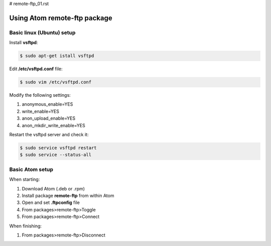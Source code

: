 # remote-ftp_01.rst

Using Atom remote-ftp package
=============================

Basic linux (Ubuntu) setup
--------------------------

Install **vsftpd**:

.. code-block:: bash

   $ sudo apt-get istall vsftpd

Edit **/etc/vsftpd.conf** file:

.. code-block:: bash

   $ sudo vim /etc/vsftpd.conf

Modify the following settings:

1. anonymous_enable=YES
2. write_enable=YES
3. anon_upload_enable=YES
4. anon_mkdir_write_enable=YES

Restart the vsftpd server and check it:

.. code-block:: bash

   $ sudo service vsftpd restart
   $ sudo service --status-all



Basic Atom setup
----------------

When starting:

1. Download Atom (.deb or .rpm)
2. Install package **remote-ftp** from within Atom
3. Open and set **.ftpconfig** file
4. From packages>remote-ftp>Toggle
5. From packages>remote-ftp>Connect


When finishing:

1. From packages>remote-ftp>Disconnect
